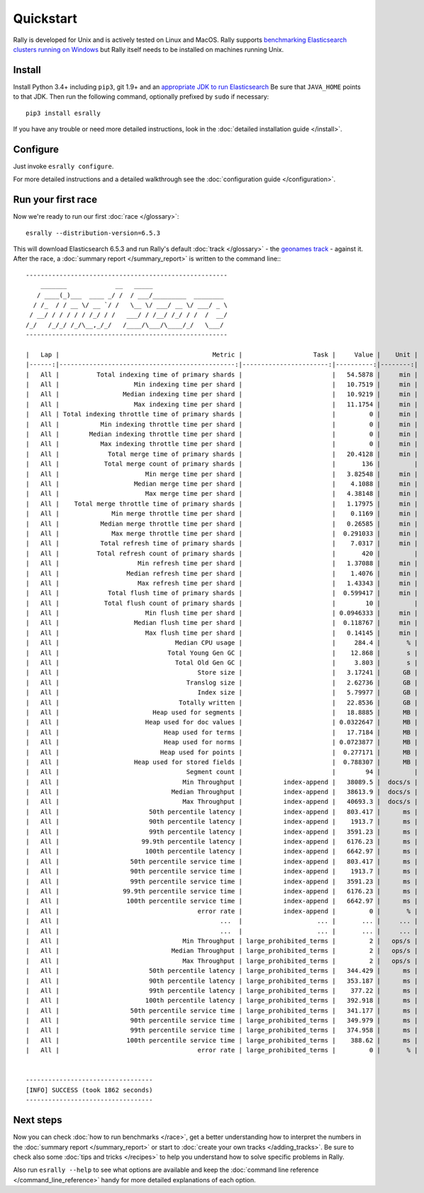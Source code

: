 Quickstart
==========

Rally is developed for Unix and is actively tested on Linux and MacOS. Rally supports `benchmarking Elasticsearch clusters running on Windows <http://esrally.readthedocs.io/en/stable/recipes.html#benchmarking-an-existing-cluster>`_ but Rally itself needs to be installed on machines running Unix.

Install
-------

Install Python 3.4+ including ``pip3``, git 1.9+ and an `appropriate JDK to run Elasticsearch <https://www.elastic.co/support/matrix#matrix_jvm>`_ Be sure that ``JAVA_HOME`` points to that JDK. Then run the following command, optionally prefixed by ``sudo`` if necessary::

    pip3 install esrally


If you have any trouble or need more detailed instructions, look in the :doc:`detailed installation guide </install>`.

Configure
---------

Just invoke ``esrally configure``.

For more detailed instructions and a detailed walkthrough see the :doc:`configuration guide </configuration>`.

Run your first race
-------------------

Now we're ready to run our first :doc:`race </glossary>`::

    esrally --distribution-version=6.5.3

This will download Elasticsearch 6.5.3 and run Rally's default :doc:`track </glossary>` - the `geonames track <https://github.com/elastic/rally-tracks/tree/master/geonames>`_ - against it. After the race, a :doc:`summary report </summary_report>` is written to the command line:::


    ------------------------------------------------------
        _______             __   _____
       / ____(_)___  ____ _/ /  / ___/_________  ________
      / /_  / / __ \/ __ `/ /   \__ \/ ___/ __ \/ ___/ _ \
     / __/ / / / / / /_/ / /   ___/ / /__/ /_/ / /  /  __/
    /_/   /_/_/ /_/\__,_/_/   /____/\___/\____/_/   \___/
    ------------------------------------------------------

    |   Lap |                                         Metric |                   Task |     Value |    Unit |
    |------:|-----------------------------------------------:|-----------------------:|----------:|--------:|
    |   All |          Total indexing time of primary shards |                        |   54.5878 |     min |
    |   All |                    Min indexing time per shard |                        |   10.7519 |     min |
    |   All |                 Median indexing time per shard |                        |   10.9219 |     min |
    |   All |                    Max indexing time per shard |                        |   11.1754 |     min |
    |   All | Total indexing throttle time of primary shards |                        |         0 |     min |
    |   All |           Min indexing throttle time per shard |                        |         0 |     min |
    |   All |        Median indexing throttle time per shard |                        |         0 |     min |
    |   All |           Max indexing throttle time per shard |                        |         0 |     min |
    |   All |             Total merge time of primary shards |                        |   20.4128 |     min |
    |   All |            Total merge count of primary shards |                        |       136 |         |
    |   All |                       Min merge time per shard |                        |   3.82548 |     min |
    |   All |                    Median merge time per shard |                        |    4.1088 |     min |
    |   All |                       Max merge time per shard |                        |   4.38148 |     min |
    |   All |    Total merge throttle time of primary shards |                        |   1.17975 |     min |
    |   All |              Min merge throttle time per shard |                        |    0.1169 |     min |
    |   All |           Median merge throttle time per shard |                        |   0.26585 |     min |
    |   All |              Max merge throttle time per shard |                        |  0.291033 |     min |
    |   All |           Total refresh time of primary shards |                        |    7.0317 |     min |
    |   All |          Total refresh count of primary shards |                        |       420 |         |
    |   All |                     Min refresh time per shard |                        |   1.37088 |     min |
    |   All |                  Median refresh time per shard |                        |    1.4076 |     min |
    |   All |                     Max refresh time per shard |                        |   1.43343 |     min |
    |   All |             Total flush time of primary shards |                        |  0.599417 |     min |
    |   All |            Total flush count of primary shards |                        |        10 |         |
    |   All |                       Min flush time per shard |                        | 0.0946333 |     min |
    |   All |                    Median flush time per shard |                        |  0.118767 |     min |
    |   All |                       Max flush time per shard |                        |   0.14145 |     min |
    |   All |                               Median CPU usage |                        |     284.4 |       % |
    |   All |                             Total Young Gen GC |                        |    12.868 |       s |
    |   All |                               Total Old Gen GC |                        |     3.803 |       s |
    |   All |                                     Store size |                        |   3.17241 |      GB |
    |   All |                                  Translog size |                        |   2.62736 |      GB |
    |   All |                                     Index size |                        |   5.79977 |      GB |
    |   All |                                Totally written |                        |   22.8536 |      GB |
    |   All |                         Heap used for segments |                        |   18.8885 |      MB |
    |   All |                       Heap used for doc values |                        | 0.0322647 |      MB |
    |   All |                            Heap used for terms |                        |   17.7184 |      MB |
    |   All |                            Heap used for norms |                        | 0.0723877 |      MB |
    |   All |                           Heap used for points |                        |  0.277171 |      MB |
    |   All |                    Heap used for stored fields |                        |  0.788307 |      MB |
    |   All |                                  Segment count |                        |        94 |         |
    |   All |                                 Min Throughput |           index-append |   38089.5 |  docs/s |
    |   All |                              Median Throughput |           index-append |   38613.9 |  docs/s |
    |   All |                                 Max Throughput |           index-append |   40693.3 |  docs/s |
    |   All |                        50th percentile latency |           index-append |   803.417 |      ms |
    |   All |                        90th percentile latency |           index-append |    1913.7 |      ms |
    |   All |                        99th percentile latency |           index-append |   3591.23 |      ms |
    |   All |                      99.9th percentile latency |           index-append |   6176.23 |      ms |
    |   All |                       100th percentile latency |           index-append |   6642.97 |      ms |
    |   All |                   50th percentile service time |           index-append |   803.417 |      ms |
    |   All |                   90th percentile service time |           index-append |    1913.7 |      ms |
    |   All |                   99th percentile service time |           index-append |   3591.23 |      ms |
    |   All |                 99.9th percentile service time |           index-append |   6176.23 |      ms |
    |   All |                  100th percentile service time |           index-append |   6642.97 |      ms |
    |   All |                                     error rate |           index-append |         0 |       % |
    |   All |                                           ...  |                    ... |       ... |     ... |
    |   All |                                           ...  |                    ... |       ... |     ... |
    |   All |                                 Min Throughput | large_prohibited_terms |         2 |   ops/s |
    |   All |                              Median Throughput | large_prohibited_terms |         2 |   ops/s |
    |   All |                                 Max Throughput | large_prohibited_terms |         2 |   ops/s |
    |   All |                        50th percentile latency | large_prohibited_terms |   344.429 |      ms |
    |   All |                        90th percentile latency | large_prohibited_terms |   353.187 |      ms |
    |   All |                        99th percentile latency | large_prohibited_terms |    377.22 |      ms |
    |   All |                       100th percentile latency | large_prohibited_terms |   392.918 |      ms |
    |   All |                   50th percentile service time | large_prohibited_terms |   341.177 |      ms |
    |   All |                   90th percentile service time | large_prohibited_terms |   349.979 |      ms |
    |   All |                   99th percentile service time | large_prohibited_terms |   374.958 |      ms |
    |   All |                  100th percentile service time | large_prohibited_terms |    388.62 |      ms |
    |   All |                                     error rate | large_prohibited_terms |         0 |       % |


    ----------------------------------
    [INFO] SUCCESS (took 1862 seconds)
    ----------------------------------


Next steps
----------

Now you can check :doc:`how to run benchmarks </race>`, get a better understanding how to interpret the numbers in the :doc:`summary report </summary_report>` or start to :doc:`create your own tracks </adding_tracks>`. Be sure to check also some :doc:`tips and tricks </recipes>` to help you understand how to solve specific problems in Rally.

Also run ``esrally --help`` to see what options are available and keep the :doc:`command line reference </command_line_reference>` handy for more detailed explanations of each option.
